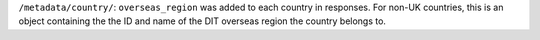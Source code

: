 ``/metadata/country/``: ``overseas_region`` was added to each country in responses. For non-UK countries, this is an object
containing the the ID and name of the DIT overseas region the country belongs to.
